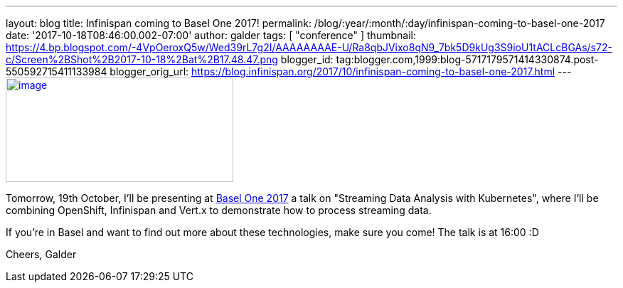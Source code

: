 ---
layout: blog
title: Infinispan coming to Basel One 2017!
permalink: /blog/:year/:month/:day/infinispan-coming-to-basel-one-2017
date: '2017-10-18T08:46:00.002-07:00'
author: galder
tags: [ "conference" ]
thumbnail: https://4.bp.blogspot.com/-4VpOeroxQ5w/Wed39rL7g2I/AAAAAAAAE-U/Ra8qbJVixo8qN9_7bk5D9kUg3S9ioU1tACLcBGAs/s72-c/Screen%2BShot%2B2017-10-18%2Bat%2B17.48.47.png
blogger_id: tag:blogger.com,1999:blog-5717179571414330874.post-550592715411133984
blogger_orig_url: https://blog.infinispan.org/2017/10/infinispan-coming-to-basel-one-2017.html
---
https://4.bp.blogspot.com/-4VpOeroxQ5w/Wed39rL7g2I/AAAAAAAAE-U/Ra8qbJVixo8qN9_7bk5D9kUg3S9ioU1tACLcBGAs/s1600/Screen%2BShot%2B2017-10-18%2Bat%2B17.48.47.png[image:https://4.bp.blogspot.com/-4VpOeroxQ5w/Wed39rL7g2I/AAAAAAAAE-U/Ra8qbJVixo8qN9_7bk5D9kUg3S9ioU1tACLcBGAs/s320/Screen%2BShot%2B2017-10-18%2Bat%2B17.48.47.png[image,width=320,height=147]]


Tomorrow, 19th October, I'll be presenting at
http://baselone.ch/#programm[Basel One 2017] a talk on "Streaming Data
Analysis with Kubernetes", where I'll be combining OpenShift, Infinispan
and Vert.x to demonstrate how to process streaming data.

If you're in Basel and want to find out more about these technologies,
make sure you come! The talk is at 16:00 :D

Cheers,
Galder

